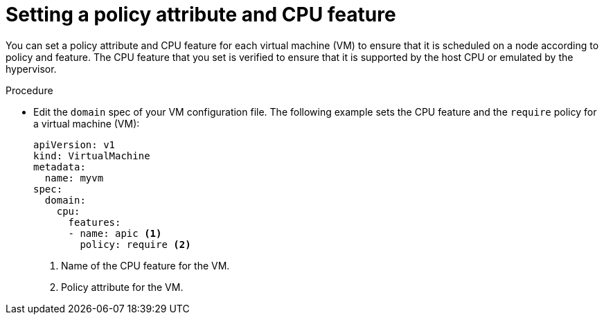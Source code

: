 // Module included in the following assemblies:
//
// * virt/virtual_machines/advanced_vm_management/virt-schedule-vms.adoc

[id="virt-setting-policy-attributes_{context}"]
= Setting a policy attribute and CPU feature

You can set a policy attribute and CPU feature for each virtual machine (VM) to ensure that it is scheduled on a node according to policy and feature. The CPU feature that you set is verified to ensure that it is supported by the host CPU or emulated by the hypervisor.

.Procedure

* Edit the `domain` spec of your VM configuration file. The following example sets the CPU feature and the `require` policy for a virtual machine (VM):
+
[source,yaml]
----
apiVersion: v1
kind: VirtualMachine
metadata:
  name: myvm
spec:
  domain:
    cpu:
      features:
      - name: apic <1>
        policy: require <2>
----
<1> Name of the CPU feature for the VM.
<2> Policy attribute for the VM.

